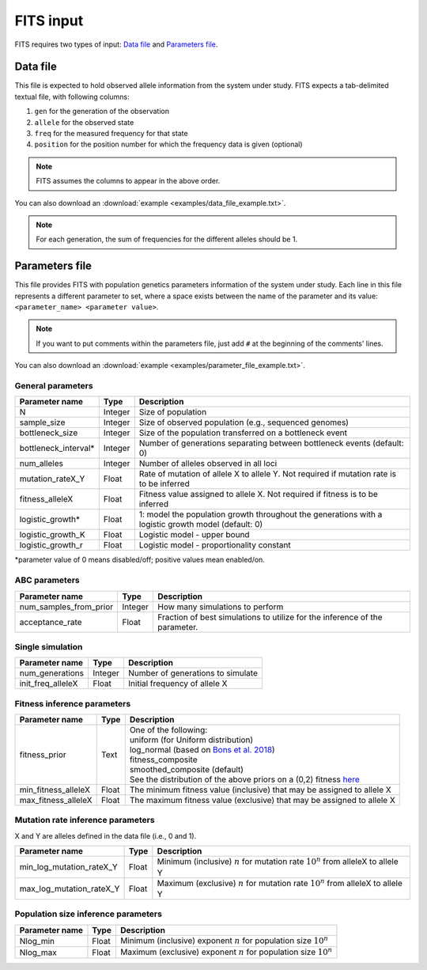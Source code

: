 FITS input
==========

FITS requires two types of input: `Data file`_ and `Parameters file`_.

.. _data_file:

Data file
^^^^^^^^^
This file is expected to hold observed allele information from the system under study. FITS expects a tab-delimited textual file, with following columns: 

#. ``gen`` for the generation of the observation
#. ``allele`` for the observed state 
#. ``freq`` for the measured frequency for that state
#. ``position`` for the position number for which the frequency data is given (optional)

.. note:: FITS assumes the columns to appear in the above order. 

.. csv-table:: Example data file
  :file: examples/data_file_to_show.txt
  :delim: tab
  :header-rows: 1

You can also download an :download:`example <examples/data_file_example.txt>`. 

.. note:: For each generation, the sum of frequencies for the different alleles should be 1.
  
.. _parameters_file:
  
Parameters file
^^^^^^^^^^^^^^^
This file provides FITS with population genetics parameters information of the system under study. 
Each line in this file represents a different parameter to set, where a space exists between the name of the parameter and its value: ``<parameter_name> <parameter value>``. 

.. note:: If you want to put comments within the parameters file, just add ``#`` at the beginning of the comments' lines. 

You can also download an :download:`example <examples/parameter_file_example.txt>`. 

General parameters
******************
===================== ============== ================================ 
Parameter name        Type           Description
===================== ============== ================================
N                     Integer        Size of population
--------------------- -------------- --------------------------------
sample_size           Integer        Size of observed population (e.g., sequenced genomes)
--------------------- -------------- --------------------------------
bottleneck_size       Integer        Size of the population transferred on a bottleneck event
--------------------- -------------- --------------------------------
bottleneck_interval\* Integer        Number of generations separating between bottleneck events (default: 0)
--------------------- -------------- --------------------------------
num_alleles           Integer        Number of alleles observed in all loci
--------------------- -------------- --------------------------------
mutation_rateX_Y      Float          Rate of mutation of allele X to allele Y. Not required if mutation rate is to be inferred
--------------------- -------------- --------------------------------
fitness_alleleX       Float          Fitness value assigned to allele X. Not required if fitness is to be inferred 
--------------------- -------------- --------------------------------
logistic_growth*      Float          1: model the population growth throughout the generations with a logistic growth model (default: 0)
--------------------- -------------- --------------------------------
logistic_growth_K     Float          Logistic model - upper bound
--------------------- -------------- --------------------------------
logistic_growth_r     Float          Logistic model - proportionality constant
===================== ============== ================================ 

\*parameter value of 0 means disabled/off; positive values mean enabled/on.

ABC parameters
**************
====================== ============== ================================ 
Parameter name         Type           Description
====================== ============== ================================
num_samples_from_prior Integer        How many simulations to perform
---------------------- -------------- --------------------------------
acceptance_rate        Float          Fraction of best simulations to utilize for the inference of the parameter. 
====================== ============== ================================ 

Single simulation
*****************
===================== ============== ================================ 
Parameter name        Type           Description
===================== ============== ================================
num_generations       Integer        Number of generations to simulate
--------------------- -------------- --------------------------------
init_freq_alleleX     Float          Initial frequency of allele X
===================== ============== ================================ 


Fitness inference parameters
****************************
===================== ============== ================================ 
Parameter name        Type           Description
===================== ============== ================================
fitness_prior         Text           | One of the following:
                                     | uniform (for Uniform distribution)
                                     | log_normal (based on `Bons et al. 2018 <https://doi.org/10.1093/ve/vey029>`_)
                                     | fitness_composite
                                     | smoothed_composite (default)
                                     | See the distribution of the above priors on a (0,2) fitness `here <_static/priors.png>`_  
--------------------- -------------- --------------------------------	
min_fitness_alleleX   Float          The minimum fitness value (inclusive) that may be assigned to allele X
--------------------- -------------- --------------------------------
max_fitness_alleleX   Float          The maximum fitness value (exclusive) that may be assigned to allele X
===================== ============== ================================ 

Mutation rate inference parameters
**********************************
X and Y are alleles defined in the data file (i.e., 0 and 1). 

============================ ============== ================================ 
Parameter name               Type           Description
============================ ============== ================================
min_log_mutation_rateX_Y     Float          Minimum (inclusive) :math:`n` for mutation rate :math:`10^n` from alleleX to allele Y
---------------------------- -------------- --------------------------------
max_log_mutation_rateX_Y     Float          Maximum (exclusive) :math:`n` for mutation rate :math:`10^n` from alleleX to allele Y
============================ ============== ================================

Population size inference parameters
************************************
===================== ============== ================================ 
Parameter name        Type           Description
===================== ============== ================================
Nlog_min              Float          Minimum (inclusive) exponent :math:`n` for population size :math:`10^n` 
--------------------- -------------- --------------------------------
Nlog_max              Float          Maximum (exclusive) exponent :math:`n` for population size :math:`10^n`
===================== ============== ================================
